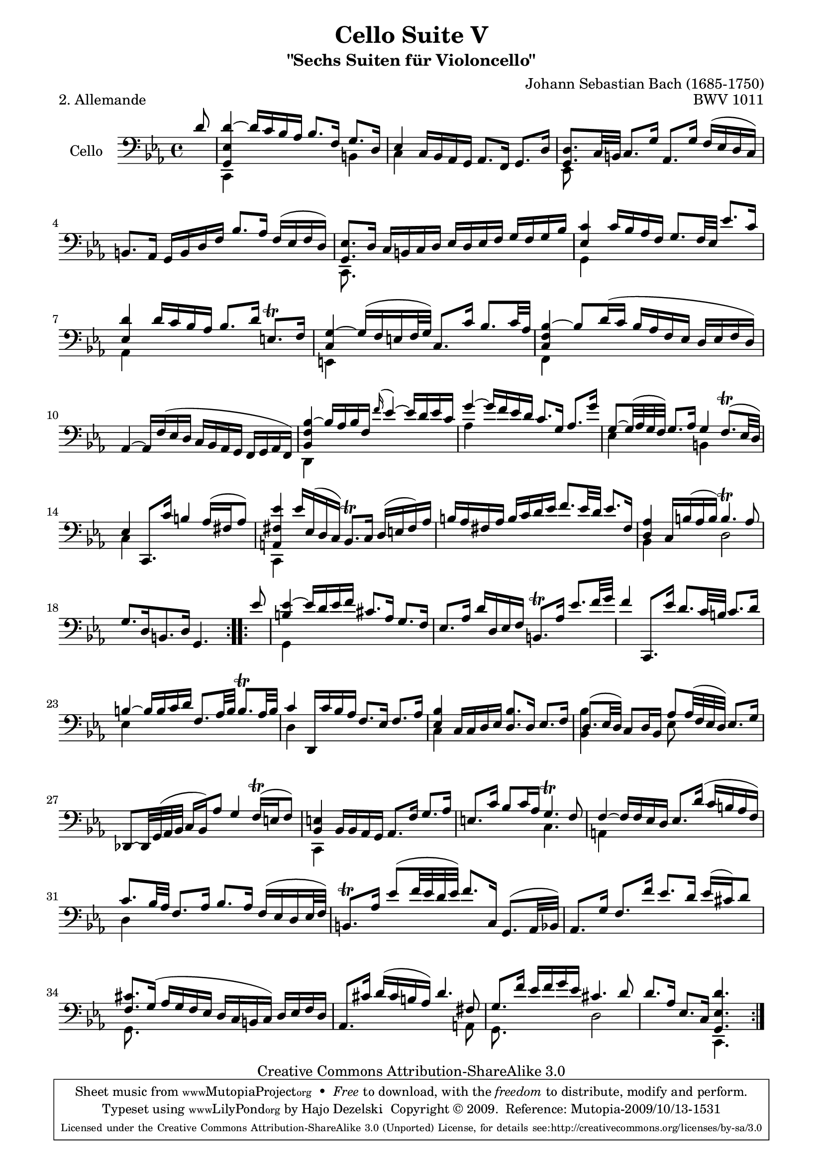 \version "2.13.4"

\paper {
    page-top-space = #0.0
    %indent = 0.0
    line-width = 18.0\cm
    ragged-bottom = ##f
    ragged-last-bottom = ##f
}

% #(set-default-paper-size "a4")

#(set-global-staff-size 19)

\header {
        title = "Cello Suite V"
        subtitle = "\"Sechs Suiten für Violoncello\""
        piece = "2. Allemande "
        mutopiatitle = "Cello Suite V - BWV 1011 - Allemande"
        composer = "Johann Sebastian Bach (1685-1750)"
        mutopiacomposer = "BachJS"
        opus = "BWV 1011"
        mutopiainstrument = "Cello"
		arrangement = "Hajo Dezelski"
        style = "Baroque"
        source = "Bach-Gesellschaft Edition 1879 Band 27"
        copyright = "Creative Commons Attribution-ShareAlike 3.0"
        maintainer = "Hajo Dezelski"
		maintainerWeb = "http://www.roxele.de/"
        maintainerEmail = "dl1sdz (at) gmail.com"
	
 footer = "Mutopia-2009/10/13-1531"
 tagline = \markup { \override #'(box-padding . 1.0) \override #'(baseline-skip . 2.7) \box \center-column { \small \line { Sheet music from \with-url #"http://www.MutopiaProject.org" \line { \teeny www. \hspace #-1.0 MutopiaProject \hspace #-1.0 \teeny .org \hspace #0.5 } • \hspace #0.5 \italic Free to download, with the \italic freedom to distribute, modify and perform. } \line { \small \line { Typeset using \with-url #"http://www.LilyPond.org" \line { \teeny www. \hspace #-1.0 LilyPond \hspace #-1.0 \teeny .org } by \maintainer \hspace #-1.0 . \hspace #0.5 Copyright © 2009. \hspace #0.5 Reference: \footer } } \line { \teeny \line { Licensed under the Creative Commons Attribution-ShareAlike 3.0 (Unported) License, for details see: \hspace #-0.5 \with-url #"http://creativecommons.org/licenses/by-sa/3.0" http://creativecommons.org/licenses/by-sa/3.0 } } } }
}

melodyOne =  \relative d' {
    \repeat volta 2 {
		\partial 8 d8 | % 0
		<g,, es' d'>4 ~ d''16 [ c16 bes as ] bes8. [ f16 ] g8. [ d16 ] | % 1
		es4 c16 [ bes as g ] as8. [ f16 ] g8. [ d'16 ] | % 2
		<g, d'>8. [ c32 b32 ] c8. [ g'16 ] as,8. [ g'16 ] f [ (es d c) ] | % 3
		b8. [ as16 ] g [ b d f ] bes8. [ as16 ] f [ (es f d) ] | % 4
		<g, es'>8. [ d'16 ] c [ b c d ] es [ d es f ] g [ f g bes ] | % 5
		<es, c'>4 c'16 [bes as f ] g8. [ f32 es32 ] es'8. [ c16 ] | % 6
		<es, d'>4 d'16 [ c16 bes as] bes8. [ d16 ] e,8. \trill [ f16 ] | % 7
		<c g'>4 ~ g'16 [ (f e f32 g) ] c,8. [ c'16 ] bes8. [ c32 as ] | % 8
		<c, f bes>4 ~ bes'8 [ d16 (c ] bes [ as f es ] d [ es f d) ] | % 9
		as4 ~ as16 [f' (es d] c [bes as g] f [g as f)] | % 10
		< bes f' bes>4 ~ bes'16 [ as bes f] \appoggiatura f'16 es4 ~ es16 [d es c] | % 11
		g'4 ~ g16 [ f es d] c8. [ g16 ] as8. [ g'16] | % 12
		g,8 ~ [ g32 ( as g f)] g8. [as16] g4 f8. \trill [ (es32 d)] | % 13
		es4 c,8. [c''16] b4 as16 [ (fis as8) ] | % 14
		<a, fis' es'>4 es''16 [ es, ( d c) ] bes8. \trill [ c16 ] d [ (e fis) as ] | % 15
		b16 [ as  fis as ] b [ c d es ] f8. [ es32 d32 ] es8. [ fis,16 ] | % 16
		<d as'>4 c16 [  b' ( as b)] b4. \trill as8 | % 17
		g8. [ d16 b8. d16] g,4. s8 | % 18
	}
	\repeat volta 2 {
		\partial 8 es''8 | % 0
		<b es>4 ~ es16 [ d es f ] cis8. [ as16 ] g8. [ f16 ] | % 19
		es8. [ as16 ] d [ d, es f ] b,8. \trill [ as'16 ] es'8. [ f32 g ] | % 20
		f4 c,,8. [ es''16 ] d8. [ c32 b ] c8. [ d16 ] | % 21
		b4 ~ b16 [ b c d ] f,8. [ as32 b ] b8. \trill [ as32 b] | % 22
		c4 d,,16 [ c'' bes as ] f8. [ es16 ] f8. [ as16 ] | % 23
		<es bes'>4 c16 [c d es ] <d bes'>8. [ d16 ] es8. [ f16 ] | % 24
		d8. [ (es32 d) ] c8 [ d16 bes ] as'8 [as32 (f es d)] es8. [ g16 ] | % 25
		des,8 ~ [ des32 g (as bes ] c16 [ bes) as'8 ] g4 f16 \trill [ (e f8) ] | % 26
		<bes, e>4 bes16 [ bes as g ] as8. [ f'16 ] g8. [ as16 ] | % 27
		e8. [ c'16 ] bes8 [ c16 as ] g4. \trill f8 | % 28
		f4 ~ f16 [ f es d ] es8. [ d'16 ] (c [ b as f) ] | % 29
		c'8. [ bes32 as ] f8. [ as16 ] bes8. [ as16 ] f [ (es d es32 f) ] | % 30
		b,8. \trill [ as'16 ] es'8 [ (f32 es d es) ] f8. [ c,16 ] g8. [ (as32 bes) ] | % 31
		as8. [ g'16 ] f8. [ f'16 ] es8. [ d16 ] es [ (cis) d8 ] | % 32
		<f, cis'>8. [g16 ] (as [ g f es ] d [ c  b c)] d [ es f d ] | % 33
		as8. [ cis'16 ] d [ (cis b as)] d4. fis,8 | % 34
		g8. [ f'16 ] es [ f g es ] cis4. d8 | % 35
		d8. [ as16 ] es8. [ c16 ] <g es' d'>4. s8 | % 36

	}
}


melodyTwo =  \relative c {
    \repeat volta 2 {
		\partial 8 s8 | % 0
		c,4 s2 b'4 | % 1
		c4 s2. | % 2
		es,8 s4. s2 | % 3
		s1 | % 4
		c8. s16 s2. | % 5
		g'4 s2. | % 6
		as4 s2. | % 7
		e4 s2. | % 8
    	f4 s2. | % 9
		s1 | % 10
    	d4 s2. | % 11
		as''4 s2. | % 12
    	es4 s4 b4 s4 | % 13
		c4 s2. | % 14
		c,4 s2. | % 15
    	s1 | % 16
    	bes'4 s4 d2 | % 17
		s1 | % 18
	}
	
	\repeat volta 2 {
		\partial 8 s8 | % 0
		g,4 s2. | % 19
		s1*2| % 21
		es'4 s2. | % 22
		d4 s2. | % 23
		c4 s2. | % 24
		<bes bes'>4 s4 es8 s4. | % 25
		s1 | % 26
		c,4 s2. | % 27
		s2 c'4. s8 | % 28
		a4 s2. | % 29
		d4 s2. | % 30
		s1 | % 31
		s1 | % 32
		g,8. s16 s2. | % 33
		s2. s8 a8 | % 34
		g8. s16 s4 d'2 | % 35
		s2 c,4. s8 | % 36
 	}    
}


% The score definition

melody = << \melodyOne \\ \melodyTwo >>

\score {
 	\context Staff << 
        \set Staff.instrumentName = "Cello"
	\set Staff.midiInstrument = "cello"
        { \clef bass \key c \minor \time 4/4 \melody  }
    >>
	\layout { }
 	 \midi { }
}
